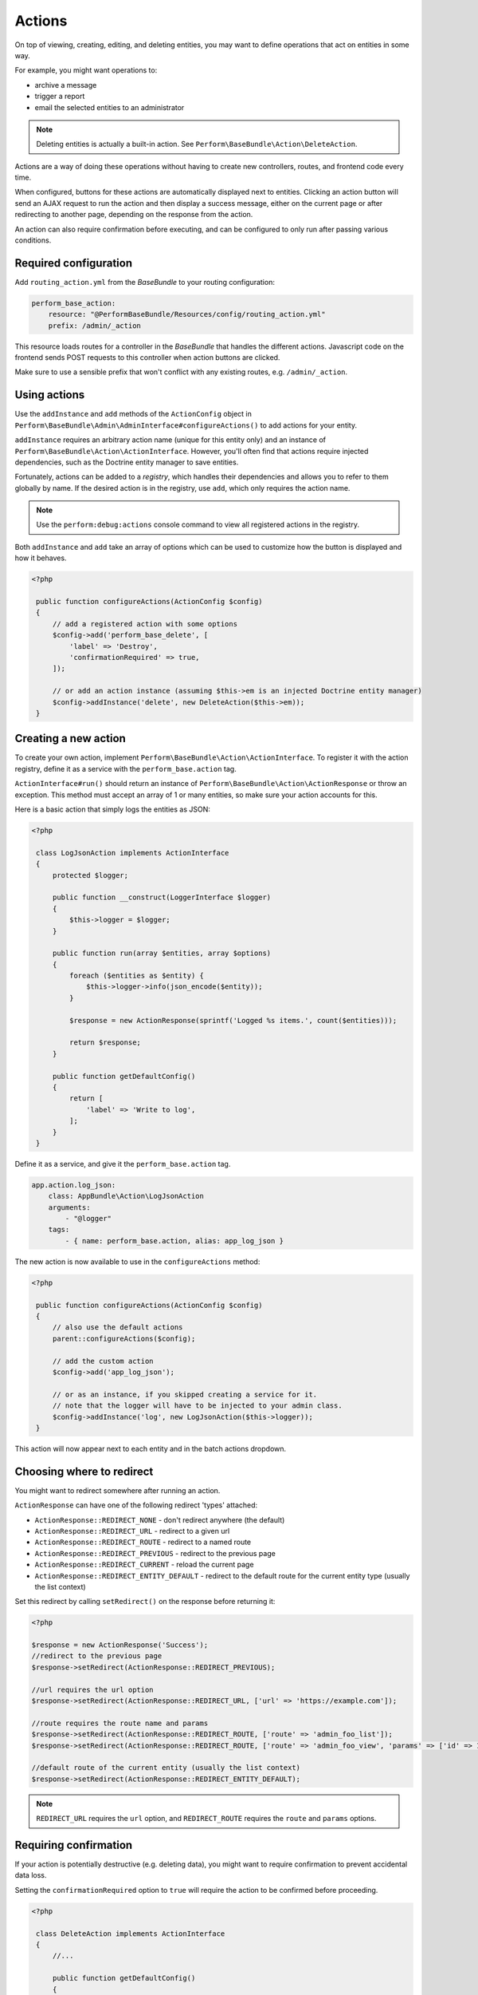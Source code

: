 Actions
=======

On top of viewing, creating, editing, and deleting entities, you may
want to define operations that act on entities in some way.

For example, you might want operations to:

- archive a message
- trigger a report
- email the selected entities to an administrator

.. note::

    Deleting entities is actually a built-in action. See ``Perform\BaseBundle\Action\DeleteAction``.

Actions are a way of doing these operations without having to create new
controllers, routes, and frontend code every time.

When configured, buttons for these actions are automatically displayed
next to entities.
Clicking an action button will send an AJAX request to run the action
and then display a success message, either on the current page or
after redirecting to another page, depending on the response from the
action.

An action can also require confirmation before executing, and can be
configured to only run after passing various conditions.

Required configuration
----------------------

Add ``routing_action.yml`` from the `BaseBundle` to your routing configuration:

.. code-block:: yaml

    perform_base_action:
        resource: "@PerformBaseBundle/Resources/config/routing_action.yml"
        prefix: /admin/_action

This resource loads routes for a controller in the `BaseBundle` that handles the different actions.
Javascript code on the frontend sends POST requests to this controller when action buttons are clicked.

Make sure to use a sensible prefix that won't conflict with any existing routes, e.g. ``/admin/_action``.

Using actions
-------------

Use the ``addInstance`` and ``add`` methods of the ``ActionConfig`` object in ``Perform\BaseBundle\Admin\AdminInterface#configureActions()`` to add actions for your entity.

``addInstance`` requires an arbitrary action name (unique for this entity only) and an instance of ``Perform\BaseBundle\Action\ActionInterface``.
However, you'll often find that actions require injected dependencies, such as the Doctrine entity manager to save entities.

Fortunately, actions can be added to a `registry`, which handles their dependencies and allows you to refer to them globally by name.
If the desired action is in the registry, use ``add``, which only requires the action name.

.. note::

   Use the ``perform:debug:actions`` console command to view all registered actions in the registry.

Both ``addInstance`` and ``add`` take an array of options which can be used to customize how the button is displayed and how it behaves.

.. code-block:: php

   <?php

    public function configureActions(ActionConfig $config)
    {
        // add a registered action with some options
        $config->add('perform_base_delete', [
            'label' => 'Destroy',
            'confirmationRequired' => true,
        ]);

        // or add an action instance (assuming $this->em is an injected Doctrine entity manager)
        $config->addInstance('delete', new DeleteAction($this->em));
    }

Creating a new action
---------------------

To create your own action, implement ``Perform\BaseBundle\Action\ActionInterface``.
To register it with the action registry, define it as a service
with the ``perform_base.action`` tag.

``ActionInterface#run()`` should return an instance of
``Perform\BaseBundle\Action\ActionResponse`` or throw an exception.
This method must accept an array of 1 or many
entities, so make sure your action accounts for this.

Here is a basic action that simply logs the entities as JSON:

.. code-block:: php

   <?php

    class LogJsonAction implements ActionInterface
    {
        protected $logger;

        public function __construct(LoggerInterface $logger)
        {
            $this->logger = $logger;
        }

        public function run(array $entities, array $options)
        {
            foreach ($entities as $entity) {
                $this->logger->info(json_encode($entity));
            }

            $response = new ActionResponse(sprintf('Logged %s items.', count($entities)));

            return $response;
        }

        public function getDefaultConfig()
        {
            return [
                'label' => 'Write to log',
            ];
        }
    }

Define it as a service, and give it the ``perform_base.action`` tag.

.. code-block:: yaml

    app.action.log_json:
        class: AppBundle\Action\LogJsonAction
        arguments:
            - "@logger"
        tags:
            - { name: perform_base.action, alias: app_log_json }

The new action is now available to use in the ``configureActions`` method:

.. code-block:: php

   <?php

    public function configureActions(ActionConfig $config)
    {
        // also use the default actions
        parent::configureActions($config);

        // add the custom action
        $config->add('app_log_json');

        // or as an instance, if you skipped creating a service for it.
        // note that the logger will have to be injected to your admin class.
        $config->addInstance('log', new LogJsonAction($this->logger));
    }

This action will now appear next to each entity and in the batch actions dropdown.

Choosing where to redirect
--------------------------

You might want to redirect somewhere after running an action.

``ActionResponse`` can have one of the following redirect 'types' attached:

* ``ActionResponse::REDIRECT_NONE`` - don't redirect anywhere (the default)
* ``ActionResponse::REDIRECT_URL`` - redirect to a given url
* ``ActionResponse::REDIRECT_ROUTE`` - redirect to a named route
* ``ActionResponse::REDIRECT_PREVIOUS`` - redirect to the previous page
* ``ActionResponse::REDIRECT_CURRENT`` - reload the current page
* ``ActionResponse::REDIRECT_ENTITY_DEFAULT`` - redirect to the default route for the current entity type (usually the list context)

Set this redirect by calling ``setRedirect()`` on the response before returning it:

.. code-block:: php

   <?php

   $response = new ActionResponse('Success');
   //redirect to the previous page
   $response->setRedirect(ActionResponse::REDIRECT_PREVIOUS);

   //url requires the url option
   $response->setRedirect(ActionResponse::REDIRECT_URL, ['url' => 'https://example.com']);

   //route requires the route name and params
   $response->setRedirect(ActionResponse::REDIRECT_ROUTE, ['route' => 'admin_foo_list']);
   $response->setRedirect(ActionResponse::REDIRECT_ROUTE, ['route' => 'admin_foo_view', 'params' => ['id' => 1]]);

   //default route of the current entity (usually the list context)
   $response->setRedirect(ActionResponse::REDIRECT_ENTITY_DEFAULT);

.. note::

    ``REDIRECT_URL`` requires the ``url`` option, and ``REDIRECT_ROUTE`` requires the ``route`` and ``params`` options.


Requiring confirmation
----------------------

If your action is potentially destructive (e.g. deleting data), you
might want to require confirmation to prevent accidental data loss.

Setting the ``confirmationRequired`` option to ``true`` will require
the action to be confirmed before proceeding.

.. code-block:: php

   <?php

    class DeleteAction implements ActionInterface
    {
        //...

        public function getDefaultConfig()
        {
            return [
                'confirmationRequired' => true,
            ];
        }
    }

A confirmation modal window will now appear when selecting this action.

Like all other options, this can be overridden when adding the action in an entity admin:

.. code-block:: php

   <?php

    public function configureActions(ActionConfig $config)
    {
        // no confirmation required for deletes in the wild west
        $config->add('delete', [
            'confirmationRequired' => false
        ]);
    }

Customising labels
------------------

The values of the ``label`` and ``batchLabel`` options will be used to label
action buttons and the value in the batch actions dropdown.

.. code-block:: php

   <?php

    class DeleteAction implements ActionInterface
    {
        //...

        public function getDefaultConfig()
        {
            return [
                'label' => 'Delete',
                'batchLabel' => 'Delete these things',
            ];
        }
    }

``label`` will default to something reasonable if not defined.
``batchLabel`` will default to ``label`` if not defined.

Labels can also be overridden when adding the action in an entity admin:

.. code-block:: php

   <?php

    public function configureActions(ActionConfig $config)
    {
        $config->add('delete', [
            'label' => 'Destroy',
            'batchLabel' => 'Destroy these things',
        ]);
    }

Both options can also be a function, allowing for dynamic labels.
They are passed the current instance of
``Perform\BaseBundle\Admin\AdminRequest``, and the ``label`` function
will also be passed the entity in question.

.. code-block:: php

   <?php

    public function configureActions(ActionConfig $config)
    {
        $config->add('delete', [
            'label' => function($request, $entity) {
                return sprintf('Remove %s', $entity->getId());
            },
        ]);
    }

Restricting usage
-----------------

Use the ``isGranted`` option to restrict an action to certain conditions:


.. code-block:: php

    <?php

    public function getDefaultConfig()
    {
        return [
            'label' => 'Archive',
            'isGranted' => function($message) {
                // only allow this action on non-archived entities
                return $message->getStatus() !== Message::STATUS_ARCHIVED;
            },
        ];
    }

This option can either be a boolean or a function that returns a boolean.
If a function, it is called with the entity in question.
If it evaluates to ``true``, the button will be displayed next to the entity.

The default is ``true``.

Deciding when to show the buttons
---------------------------------

Use the ``isButtonAvailable`` and ``isBatchOptionAvailable`` options to decide when to show action buttons.

``isButtonActionAvailable`` decides when to show a button next to an entity.

The value can be a boolean or a function that returns a boolean.
If a function, it is called with the entity in question and an ``AdminRequest`` instance.

.. code-block:: php

    <?php

    public function getDefaultConfig()
    {
        return [
            'label' => 'Archive',
            'isButtonAvailable' => function($message, AdminRequest $request) {
                return $message->getStatus() !== Message::STATUS_ARCHIVED;
            }
        ];
    }

Since you normally want to display a button for an entity when the
action is allowed, this value defaults to the value of ``isGranted``.

.. note::
   ``isButtonAvailable`` should not be used to enforce action permissions.
   It is only called when deciding to show a batch action button, not when
   actually running an action.


``isBatchActionAvailable`` decides when to display a batch action option.

This can also be a boolean or a function that returns a boolean.
If a function, it is passed an ``AdminRequest`` instance.

The default is ``true``.

.. code-block:: php

    <?php

    public function getDefaultConfig()
    {
        return [
            'label' => 'Archive',
            'isBatchOptionAvailable' => function(AdminRequest $request) {
                // don't show the batch action when viewing the 'archived' filter
                return $request->getFilter() !== 'archived';

                // or something wacky - only show the batch action on the 2nd page
                return $request->getPage() === 2;
            }
        ];
    }

Handling errors
---------------

Any exceptions that are thrown during an action's ``run`` method will
result in a generic error message shown to the user.

You can also specify the error message to show by throwing a
``Perform\BaseBundle\Action\ActionFailedException``.

.. code-block:: php

    <?php
    public function run(array $entities, array $options)
    {
        // will show a generic error shown to the user, hiding exception details
        throw new \RuntimeException('The flux capacitor failed to start.');

        // will show the exception message to the user
        throw new ActionFailedException('The flux capacitor failed to start.');
    }

Link actions
------------

You can also use the ``configureActions`` method to add simple links
to other resources, but with the additional benefits that actions
bring, such as requiring confirmation.

To add links next to entities, use the ``addLink`` method of ``ActionConfig``:

.. code-block:: php

   <?php

   public function configureActions(ActionConfig $config)
   {
       parent::configureActions($config);
       $config->addLink(
           function($user) {
               return '/?_switch_user='.$user->getEmail();
           },
           'Impersonate user',
           [
               'confirmationRequired' => true,
           ]
       );
   }

``addLink`` has two required parameters: the link and the label, both
of which can be either a string or a function that returns a string
depending on the entity.
In the above example, the link parameter is a function that changes
depending on the user's email address.

``addLink`` optionally takes an array of options as a third parameter,
where all of the options of ``add`` and ``addInstance`` can also be
used.

Running actions in the cli
--------------------------

Any registered action can also be executed in the command line with ``perform:action:run``.
It requires the action name, the entity class, and the id of the entity.

.. code-block:: sh

   $ ./bin/console perform:action:run perform_base_delete PerformBlogBundle:Post 88089473-0953-11e7-bb3f-080027ba0e69

   Item deleted.


Multiple ids can also be specified, separated with a space.

.. code-block:: sh

   $ ./bin/console perform:action:run perform_base_delete PerformBlogBundle:Post 88089473-0953-11e7-bb3f-080027ba0e69 8809ccda-0953-11e7-bb3f-080027ba0e69 880aee0f-0953-11e7-bb3f-080027ba0e69

   3 items deleted.

Use the ``perform:debug:actions`` console command to show all the available actions.
